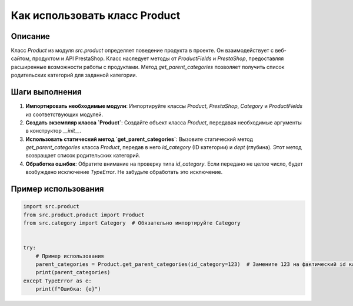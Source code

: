 Как использовать класс Product
========================================================================================

Описание
-------------------------
Класс `Product` из модуля `src.product` определяет поведение продукта в проекте. Он взаимодействует с веб-сайтом, продуктом и API PrestaShop. Класс наследует методы от `ProductFields` и `PrestaShop`, предоставляя расширенные возможности работы с продуктами. Метод `get_parent_categories` позволяет получить список родительских категорий для заданной категории.

Шаги выполнения
-------------------------
1. **Импортировать необходимые модули**:  Импортируйте классы `Product`, `PrestaShop`, `Category` и `ProductFields` из соответствующих модулей.
2. **Создать экземпляр класса `Product`**: Создайте объект класса `Product`, передавая необходимые аргументы в конструктор `__init__`.
3. **Использовать статический метод `get_parent_categories`**: Вызовите статический метод `get_parent_categories` класса `Product`, передав в него `id_category` (ID категории) и `dept` (глубина).  Этот метод возвращает список родительских категорий.
4. **Обработка ошибок**: Обратите внимание на проверку типа `id_category`. Если передано не целое число, будет возбуждено исключение `TypeError`.  Не забудьте обработать это исключение.

Пример использования
-------------------------
.. code-block:: python

    import src.product
    from src.product.product import Product
    from src.category import Category  # Обязательно импортируйте Category


    try:
        # Пример использования
        parent_categories = Product.get_parent_categories(id_category=123)  # Замените 123 на фактический id категории
        print(parent_categories)  
    except TypeError as e:
        print(f"Ошибка: {e}")
